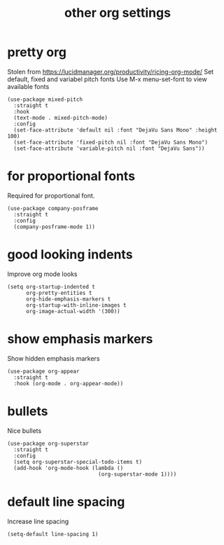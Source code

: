 #+title:  other org settings
#+OPTIONS: num:nil
#+PROPERTY: header-args :tangle yes

* pretty org
Stolen from https://lucidmanager.org/productivity/ricing-org-mode/
Set default, fixed and variabel pitch fonts
Use M-x menu-set-font to view available fonts
#+begin_src elisp
(use-package mixed-pitch
  :straight t
  :hook
  (text-mode . mixed-pitch-mode)
  :config
  (set-face-attribute 'default nil :font "DejaVu Sans Mono" :height 100)
  (set-face-attribute 'fixed-pitch nil :font "DejaVu Sans Mono")
  (set-face-attribute 'variable-pitch nil :font "DejaVu Sans"))
#+end_src
* for proportional fonts
Required for proportional font.
#+begin_src elisp
(use-package company-posframe
  :straight t
  :config
  (company-posframe-mode 1))
#+end_src
* good looking indents
Improve org mode looks
#+begin_src elisp
(setq org-startup-indented t
      org-pretty-entities t
      org-hide-emphasis-markers t
      org-startup-with-inline-images t
      org-image-actual-width '(300))
#+end_src
* show emphasis markers
Show hidden emphasis markers
#+begin_src elisp
(use-package org-appear
  :straight t
  :hook (org-mode . org-appear-mode))
#+end_src
* bullets
 Nice bullets
#+begin_src elisp :tnagle yes
(use-package org-superstar
  :straight t
  :config
  (setq org-superstar-special-todo-items t)
  (add-hook 'org-mode-hook (lambda ()
                             (org-superstar-mode 1))))
#+end_src
* COMMENT latex scale
Increase size of LaTeX fragment previews
#+begin_src elisp
(plist-put org-format-latex-options :scale 2)
#+end_src
* default line spacing
Increase line spacing
#+begin_src elisp
(setq-default line-spacing 1)
#+end_src
